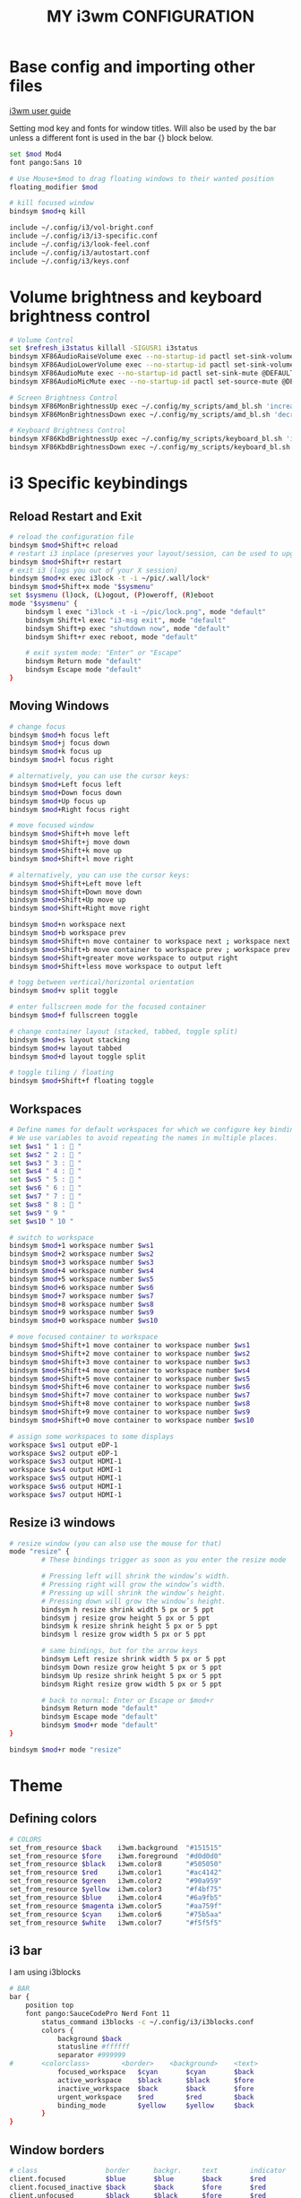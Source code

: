 #+title: MY i3wm CONFIGURATION

* Base config and importing other files
[[https://i3wm.org/docs/userguide.html][i3wm user guide]]

Setting mod key and fonts for window titles. Will also be used by the bar unless a different font is used in the bar {} block below.
#+begin_src bash :tangle config
set $mod Mod4
font pango:Sans 10

# Use Mouse+$mod to drag floating windows to their wanted position
floating_modifier $mod

# kill focused window
bindsym $mod+q kill

include ~/.config/i3/vol-bright.conf
include ~/.config/i3/i3-specific.conf
include ~/.config/i3/look-feel.conf
include ~/.config/i3/autostart.conf
include ~/.config/i3/keys.conf
#+end_src

* Volume brightness and keyboard brightness control
#+begin_src bash :tangle vol-bright.conf
# Volume Control
set $refresh_i3status killall -SIGUSR1 i3status
bindsym XF86AudioRaiseVolume exec --no-startup-id pactl set-sink-volume @DEFAULT_SINK@ +5% && pkill -SIGRTMIN+11 i3blocks
bindsym XF86AudioLowerVolume exec --no-startup-id pactl set-sink-volume @DEFAULT_SINK@ -5% && pkill -SIGRTMIN+11 i3blocks
bindsym XF86AudioMute exec --no-startup-id pactl set-sink-mute @DEFAULT_SINK@ toggle && pkill -SIGRTMIN+11 i3blocks
bindsym XF86AudioMicMute exec --no-startup-id pactl set-source-mute @DEFAULT_SOURCE@ toggle && pkill -SIGRTMIN+11 i3blocks

# Screen Brightness Control
bindsym XF86MonBrightnessUp exec ~/.config/my_scripts/amd_bl.sh 'increase' && pkill -SIGRTMIN+11 i3blocks
bindsym XF86MonBrightnessDown exec ~/.config/my_scripts/amd_bl.sh 'decrease' && pkill -SIGRTMIN+11 i3blocks

# Keyboard Brightness Control
bindsym XF86KbdBrightnessUp exec ~/.config/my_scripts/keyboard_bl.sh 'inc'
bindsym XF86KbdBrightnessDown exec ~/.config/my_scripts/keyboard_bl.sh 'dec'
#+end_src

* i3 Specific keybindings
** Reload Restart and Exit
#+begin_src bash :tangle i3-specific.conf
# reload the configuration file
bindsym $mod+Shift+c reload
# restart i3 inplace (preserves your layout/session, can be used to upgrade i3)
bindsym $mod+Shift+r restart
# exit i3 (logs you out of your X session)
bindsym $mod+x exec i3lock -t -i ~/pic/.wall/lock*
bindsym $mod+Shift+x mode "$sysmenu"
set $sysmenu (l)ock, (L)ogout, (P)oweroff, (R)eboot
mode "$sysmenu" {
    bindsym l exec "i3lock -t -i ~/pic/lock.png", mode "default"
    bindsym Shift+l exec "i3-msg exit", mode "default"
    bindsym Shift+p exec "shutdown now", mode "default"
    bindsym Shift+r exec reboot, mode "default"

    # exit system mode: "Enter" or "Escape"
    bindsym Return mode "default"
    bindsym Escape mode "default"
}
#+end_src
** Moving Windows
#+begin_src bash :tangle i3-specific.conf
# change focus
bindsym $mod+h focus left
bindsym $mod+j focus down
bindsym $mod+k focus up
bindsym $mod+l focus right

# alternatively, you can use the cursor keys:
bindsym $mod+Left focus left
bindsym $mod+Down focus down
bindsym $mod+Up focus up
bindsym $mod+Right focus right

# move focused window
bindsym $mod+Shift+h move left
bindsym $mod+Shift+j move down
bindsym $mod+Shift+k move up
bindsym $mod+Shift+l move right

# alternatively, you can use the cursor keys:
bindsym $mod+Shift+Left move left
bindsym $mod+Shift+Down move down
bindsym $mod+Shift+Up move up
bindsym $mod+Shift+Right move right

bindsym $mod+n workspace next
bindsym $mod+b workspace prev
bindsym $mod+Shift+n move container to workspace next ; workspace next
bindsym $mod+Shift+b move container to workspace prev ; workspace prev
bindsym $mod+Shift+greater move workspace to output right
bindsym $mod+Shift+less move workspace to output left

# togg between vertical/horizontal orientation
bindsym $mod+v split toggle

# enter fullscreen mode for the focused container
bindsym $mod+f fullscreen toggle

# change container layout (stacked, tabbed, toggle split)
bindsym $mod+s layout stacking
bindsym $mod+w layout tabbed
bindsym $mod+d layout toggle split

# toggle tiling / floating
bindsym $mod+Shift+f floating toggle

#+end_src
** Workspaces
#+begin_src bash :tangle i3-specific.conf
# Define names for default workspaces for which we configure key bindings later on.
# We use variables to avoid repeating the names in multiple places.
set $ws1 " 1 :  "
set $ws2 " 2 :  "
set $ws3 " 3 :  "
set $ws4 " 4 :  "
set $ws5 " 5 :  "
set $ws6 " 6 :  "
set $ws7 " 7 :  "
set $ws8 " 8 :  "
set $ws9 " 9 "
set $ws10 " 10 "

# switch to workspace
bindsym $mod+1 workspace number $ws1
bindsym $mod+2 workspace number $ws2
bindsym $mod+3 workspace number $ws3
bindsym $mod+4 workspace number $ws4
bindsym $mod+5 workspace number $ws5
bindsym $mod+6 workspace number $ws6
bindsym $mod+7 workspace number $ws7
bindsym $mod+8 workspace number $ws8
bindsym $mod+9 workspace number $ws9
bindsym $mod+0 workspace number $ws10

# move focused container to workspace
bindsym $mod+Shift+1 move container to workspace number $ws1
bindsym $mod+Shift+2 move container to workspace number $ws2
bindsym $mod+Shift+3 move container to workspace number $ws3
bindsym $mod+Shift+4 move container to workspace number $ws4
bindsym $mod+Shift+5 move container to workspace number $ws5
bindsym $mod+Shift+6 move container to workspace number $ws6
bindsym $mod+Shift+7 move container to workspace number $ws7
bindsym $mod+Shift+8 move container to workspace number $ws8
bindsym $mod+Shift+9 move container to workspace number $ws9
bindsym $mod+Shift+0 move container to workspace number $ws10

# assign some workspaces to some displays
workspace $ws1 output eDP-1
workspace $ws2 output eDP-1
workspace $ws3 output HDMI-1
workspace $ws4 output HDMI-1
workspace $ws5 output HDMI-1
workspace $ws6 output HDMI-1
workspace $ws7 output HDMI-1

#+end_src

** Resize i3 windows
#+begin_src bash :tangle i3-specific.conf
# resize window (you can also use the mouse for that)
mode "resize" {
        # These bindings trigger as soon as you enter the resize mode

        # Pressing left will shrink the window’s width.
        # Pressing right will grow the window’s width.
        # Pressing up will shrink the window’s height.
        # Pressing down will grow the window’s height.
        bindsym h resize shrink width 5 px or 5 ppt
        bindsym j resize grow height 5 px or 5 ppt
        bindsym k resize shrink height 5 px or 5 ppt
        bindsym l resize grow width 5 px or 5 ppt

        # same bindings, but for the arrow keys
        bindsym Left resize shrink width 5 px or 5 ppt
        bindsym Down resize grow height 5 px or 5 ppt
        bindsym Up resize shrink height 5 px or 5 ppt
        bindsym Right resize grow width 5 px or 5 ppt

        # back to normal: Enter or Escape or $mod+r
        bindsym Return mode "default"
        bindsym Escape mode "default"
        bindsym $mod+r mode "default"
}

bindsym $mod+r mode "resize"

#+end_src

* Theme
** Defining colors
#+begin_src bash :tangle look-feel.conf
# COLORS
set_from_resource $back    i3wm.background  "#151515"
set_from_resource $fore    i3wm.foreground  "#d0d0d0"
set_from_resource $black   i3wm.color8      "#505050"
set_from_resource $red     i3wm.color1      "#ac4142"
set_from_resource $green   i3wm.color2      "#90a959"
set_from_resource $yellow  i3wm.color3      "#f4bf75"
set_from_resource $blue    i3wm.color4      "#6a9fb5"
set_from_resource $magenta i3wm.color5      "#aa759f"
set_from_resource $cyan    i3wm.color6      "#75b5aa"
set_from_resource $white   i3wm.color7      "#f5f5f5"
#+end_src
** i3 bar
I am using i3blocks
#+begin_src bash :tangle look-feel.conf
# BAR
bar {
	position top
	font pango:SauceCodePro Nerd Font 11
        status_command i3blocks -c ~/.config/i3/i3blocks.conf
    	colors {
        	background $back
        	statusline #ffffff
        	separator #999999
#		<colorclass> 		<border> 	<background> 	<text>
        	focused_workspace  	$cyan 	    $cyan	    $back
        	active_workspace   	$black 	    $black   	$fore
        	inactive_workspace 	$back       $back       $fore
        	urgent_workspace   	$red		$red     	$back
        	binding_mode       	$yellow	    $yellow    	$back
    	}
}
#+end_src
** Window borders
#+begin_src bash :tangle look-feel.conf
# class                 border  	backgr. 	text		indicator 	child_border
client.focused          $blue 	    $blue 	    $back	 	$red    	$blue
client.focused_inactive $back    	$back   	$fore 	    $red    	$back
client.unfocused        $black	    $black 	    $fore       $red       $black
client.urgent           $red  		$red 	    $back   	$red		$red
client.placeholder      #000000 	#0c0c0c 	#ffffff 	#000000   	#0c0c0c

client.background       #ffffff
title_align center
#+end_src
** Gaps and Floating windows
#+begin_src bash :tangle look-feel.conf
# Configuring Gaps
for_window [class=".*"] border pixel 2
smart_gaps on
smart_borders on
gaps inner 4
gaps outer 0

# configuring floating
for_window [window_role="pop-up"] floating enable
for_window [window_role="task_dialog"] floating enable
for_window [class="xdman-Main"] floating enable
for_window [class="java-lang-Thread"] floating enable
for_window [class="Cisco AnyConnect Secure Mobility Client"] floating enable
for_window [class="KeePassXC"] floating enable
for_window [title="Microsoft Teams Notification"] floating enable

#+end_src

* Autostart utilities
#+begin_src bash :tangle autostart.conf
# Startup Utilities
exec --no-startup-id dunst
exec --no-startup-id nm-applet
# exec --no-startup-id volumeicon
exec --no-startup-id "feh --bg-fill --randomize --no-fehbg ~/pic/.wall/WALL*"
exec --no-startup-id picom
exec --no-startup-id /usr/bin/lxqt-policykit-agent
exec --no-startup-id flameshot
exec_always --no-startup-id killall conky ; sleep 1 ; conky
#+end_src
* My KeyBindings
** Application keybindings
#+begin_src bash :tangle keys.conf
# Basic Default Application
set $term alacritty
set $browser firefox
set $fileapp pcmanfm-qt
set $editor emacs || geany

# My KeyBuindings
bindsym $mod+Return exec $term
bindsym $mod+Shift+Return exec $browser
bindsym $mod+Control+Return exec $browser --private-window
bindsym $mod+Mod1+Return exec brave --tor
bindsym $mod+e exec $fileapp
bindsym $mod+t exec $editor
bindsym $mod+Shift+o exec rofi-open
bindsym $mod+p exec ~/.config/my_scripts/displays.sh
bindsym $mod+Shift+p exec arandr
bindsym --release Caps_Lock exec pkill -SIGRTMIN+10 i3blocks
bindsym $mod+space exec "rofi -show combi"
bindsym $mod+Shift+space exec "rofi -modi Search:~/.config/my_scripts/search.sh -show Search -theme flat-orange"
#+end_src
** Dunst keybindings
#+begin_src bash :tangle keys.conf
# Dunst Control
bindsym $mod+Shift+d mode "$dunst"
set $dunst (c)lose, (C)lose all, (i)nformation, (h)istory
mode "$dunst" {
    bindsym c exec dunstctl close , mode "default"
    bindsym Shift+c exec dunstctl close-all , mode "default"
    bindsym i exec dunstctl context , mode "default"
    bindsym h exec dunstctl history-pop , mode "default"

    # exit system mode: "Enter" or "Escape"
    bindsym Return mode "default"
    bindsym Escape mode "default"
}
#+end_src

** Frequent apps
#+begin_src bash :tangle keys.conf
bindsym $mod+o mode "$frequentapps"
set $frequentapps (1)System-monitor, (2)VLC, (3)Text-editor, (4)Private Browser
mode "$frequentapps" {
    bindsym 1 exec alacritty -e htop , mode "default"
    bindsym 2 exec vlc , mode "default"
    bindsym 3 exec $editor , mode "default"
    bindsym 4 exec $browser --private-window , mode "default"

    # exit system mode: "Enter" or "Escape"
    bindsym Return mode "default"
    bindsym Escape mode "default"
}
#+end_src
** Screenshots
#+begin_src bash :tangle keys.conf
bindsym Print exec "flameshot full -c -p ~/pic"
bindsym $mod+Print mode "$screenshot"
set $screenshot (s)creen, (S)creen Clipboard, (f)ull, (F)ull Clipboard, (a)rea, (A)rea save
mode "$screenshot" {
    bindsym s exec --no-startup-id "flameshot screen -p ~/pic", mode "default"
    bindsym Shift+s exec --no-startup-id "flameshot screen -c", mode "default"
    bindsym f exec --no-startup-id "flameshot full -p ~/pic", mode "default"
    bindsym Shift+f exec --no-startup-id "flameshot full -c", mode "default"
    bindsym a exec --no-startup-id "flameshot gui", mode "default"
    bindsym Shift+a exec --no-startup-id "flameshot gui -p ~/pic", mode "default"

    # exit system mode: "Enter" or "Escape"
    bindsym Return mode "default"
    bindsym Escape mode "default"
}
#+end_src

* i3blocks config
#+begin_src bash :tangle i3blocks.conf
# Global properties
separator=true
separator_block_width=5

[Brightness]
command=~/.config/my_scripts/amd_bl.sh
interval=once
signal=11

[Language]
command=~/.config/my_scripts/lang.sh
interval=once
signal=10

[volume]
command=~/.config/my_scripts/volume.sh
interval=once
signal=11

[Battery]
command=~/.config/my_scripts/battery-new.sh
interval=30
background=#151515

[datetime]
command=~/.config/my_scripts/date.sh
interval=30
#+end_src

